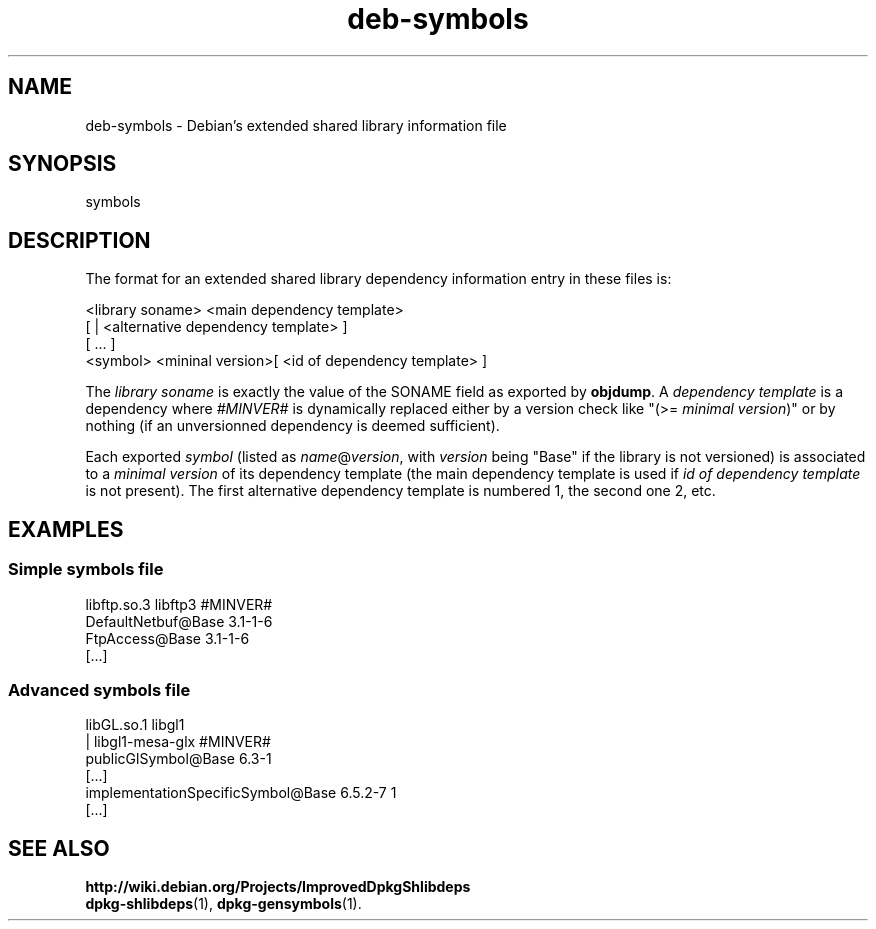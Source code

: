 .\" Author: Raphael Hertzog
.TH deb\-symbols 5 "2007-07-16" "Debian Project" "dpkg utilities"
.SH NAME
deb\-symbols \- Debian's extended shared library information file
.
.SH SYNOPSIS
symbols
.
.SH DESCRIPTION
The format for an extended shared library dependency information entry
in these files is:
.PP
<library soname> <main dependency template>
.br
[ | <alternative dependency template> ]
.br
[ ... ]
 <symbol> <mininal version>[ <id of dependency template> ]
.P
The \fIlibrary soname\fR is exactly the value of the SONAME field
as exported by \fBobjdump\fR. A \fIdependency template\fR is a
dependency where \fI#MINVER#\fR is dynamically replaced either by
a version check like "(>= \fIminimal version\fR)" or by nothing (if
an unversionned dependency is deemed sufficient). 
.P
Each exported \fIsymbol\fR (listed as \fIname\fR@\fIversion\fR, with
\fIversion\fR being "Base" if the library is not versioned) is associated
to a \fIminimal version\fR of its dependency template (the main dependency
template is used if \fIid of dependency template\fR is not present). The
first alternative dependency template is numbered 1, the second one 2,
etc.
.SH EXAMPLES
.SS Simple symbols file
.PP 
libftp.so.3 libftp3 #MINVER#
 DefaultNetbuf@Base 3.1-1-6
 FtpAccess@Base 3.1-1-6
 [...]
.SS Advanced symbols file
.PP 
libGL.so.1 libgl1
.br
| libgl1-mesa-glx #MINVER#
 publicGlSymbol@Base 6.3-1
 [...]
 implementationSpecificSymbol@Base 6.5.2-7 1
 [...]
.SH SEE ALSO
.BR http://wiki.debian.org/Projects/ImprovedDpkgShlibdeps
.br
.BR dpkg\-shlibdeps (1),
.BR dpkg\-gensymbols (1).
